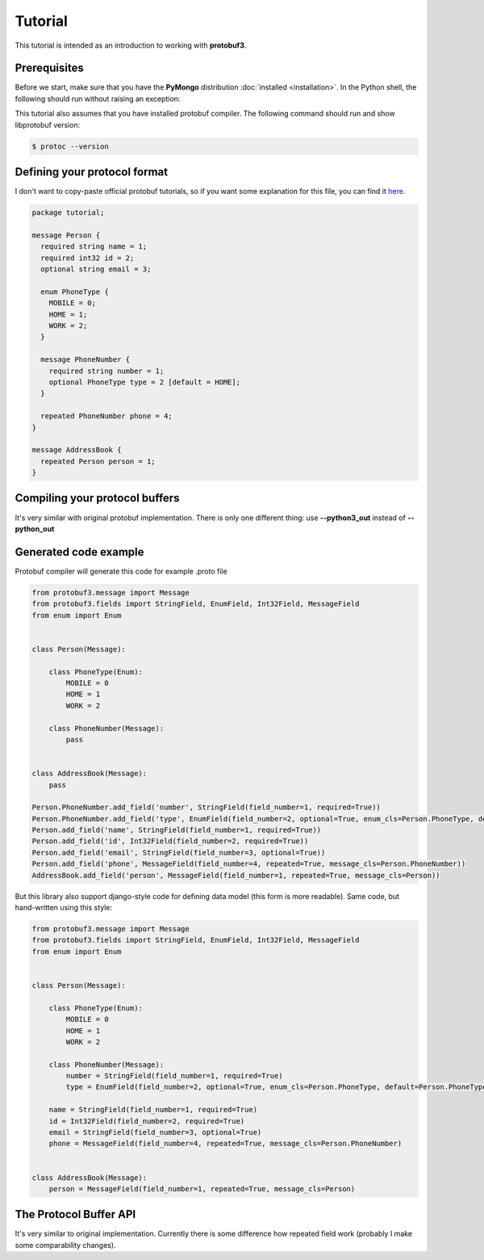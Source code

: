 Tutorial
========

This tutorial is intended as an introduction to working with **protobuf3**.

Prerequisites
-------------
Before we start, make sure that you have the **PyMongo** distribution :doc:`installed <installation>`.
In the Python shell, the following should run without raising an exception:

.. doctest::

  >>> import protobuf3

This tutorial also assumes that you have installed protobuf compiler. The following command should run
and show libprotobuf version:

.. code-block:: bash

  $ protoc --version

Defining your protocol format
-----------------------------

I don't want to copy-paste official protobuf tutorials, so if you want some explanation for this file,
you can find it `here <https://developers.google.com/protocol-buffers/docs/pythontutorial>`_.

.. code-block:: protobuf

    package tutorial;

    message Person {
      required string name = 1;
      required int32 id = 2;
      optional string email = 3;

      enum PhoneType {
        MOBILE = 0;
        HOME = 1;
        WORK = 2;
      }

      message PhoneNumber {
        required string number = 1;
        optional PhoneType type = 2 [default = HOME];
      }

      repeated PhoneNumber phone = 4;
    }

    message AddressBook {
      repeated Person person = 1;
    }

Compiling your protocol buffers
-------------------------------

It's very similar with original protobuf implementation. There is only one different thing: use
**--python3_out** instead of **--python_out**


Generated code example
----------------------

Protobuf compiler will generate this code for example .proto file

.. code-block:: python

    from protobuf3.message import Message
    from protobuf3.fields import StringField, EnumField, Int32Field, MessageField
    from enum import Enum


    class Person(Message):

        class PhoneType(Enum):
            MOBILE = 0
            HOME = 1
            WORK = 2

        class PhoneNumber(Message):
            pass


    class AddressBook(Message):
        pass

    Person.PhoneNumber.add_field('number', StringField(field_number=1, required=True))
    Person.PhoneNumber.add_field('type', EnumField(field_number=2, optional=True, enum_cls=Person.PhoneType, default=Person.PhoneType.HOME))
    Person.add_field('name', StringField(field_number=1, required=True))
    Person.add_field('id', Int32Field(field_number=2, required=True))
    Person.add_field('email', StringField(field_number=3, optional=True))
    Person.add_field('phone', MessageField(field_number=4, repeated=True, message_cls=Person.PhoneNumber))
    AddressBook.add_field('person', MessageField(field_number=1, repeated=True, message_cls=Person))


But this library also support django-style code for defining data model (this form is more readable).
Same code, but hand-written using this style:

.. code-block:: python

    from protobuf3.message import Message
    from protobuf3.fields import StringField, EnumField, Int32Field, MessageField
    from enum import Enum


    class Person(Message):

        class PhoneType(Enum):
            MOBILE = 0
            HOME = 1
            WORK = 2

        class PhoneNumber(Message):
            number = StringField(field_number=1, required=True)
            type = EnumField(field_number=2, optional=True, enum_cls=Person.PhoneType, default=Person.PhoneType.HOME)

        name = StringField(field_number=1, required=True)
        id = Int32Field(field_number=2, required=True)
        email = StringField(field_number=3, optional=True)
        phone = MessageField(field_number=4, repeated=True, message_cls=Person.PhoneNumber)


    class AddressBook(Message):
        person = MessageField(field_number=1, repeated=True, message_cls=Person)


The Protocol Buffer API
-----------------------

It's very similar to original implementation. Currently there is some difference how repeated field work
(probably I make some comparability changes).

.. doctest::

    >>> person = address.Person()
    >>> person.id = 1234
    >>> person.name = "John Doe"
    >>> person.email = "jdoe@example.com"
    >>> number = address.Person.PhoneNumber()
    >>> number.number = "123"
    >>> person.phone.append(number)

    >>> person.encode_to_bytes()
    b'\n\x08John Doe\x10\xd2\t\x1a\x10jdoe@example.com"\x05\n\x03123'

    >>> new_person = address.Person()
    >>> new_person.parse_from_bytes(b'\n\x08John Doe\x10\xd2\t\x1a\x10jdoe@example.com"\x05\n\x03123')
    >>> assert new_person.id == 1234
